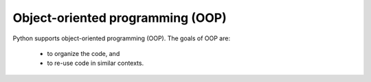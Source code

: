 Object-oriented programming (OOP)
=================================

Python supports object-oriented programming (OOP). The goals of OOP are:

    * to organize the code, and

    * to re-use code in similar contexts.
